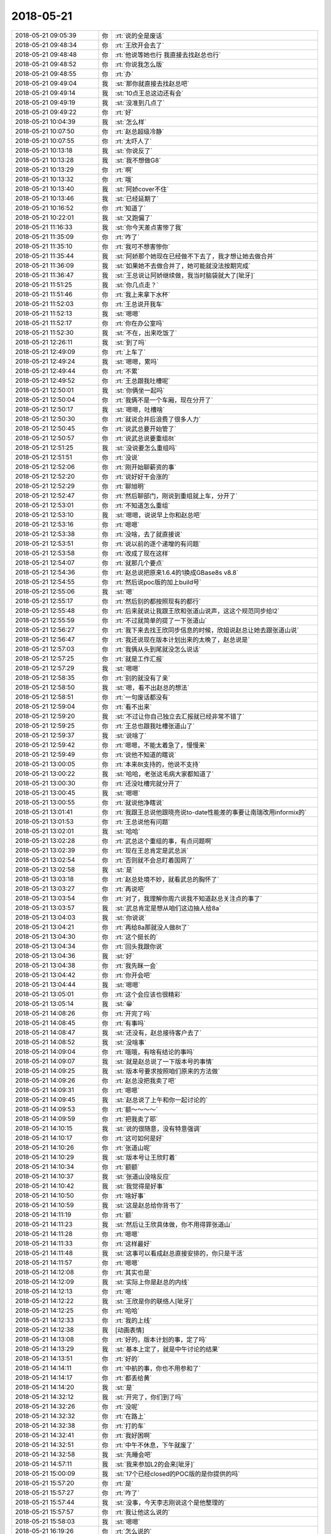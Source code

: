 2018-05-21
-------------

.. list-table::
   :widths: 25, 1, 60

   * - 2018-05-21 09:05:39
     - 你
     - :rt:`说的全是废话`
   * - 2018-05-21 09:48:34
     - 你
     - :rt:`王欣开会去了`
   * - 2018-05-21 09:48:48
     - 你
     - :rt:`他说等她也行 我直接去找赵总也行`
   * - 2018-05-21 09:48:52
     - 你
     - :rt:`你说我怎么版`
   * - 2018-05-21 09:48:55
     - 你
     - :rt:`办`
   * - 2018-05-21 09:49:04
     - 我
     - :st:`那你就直接去找赵总吧`
   * - 2018-05-21 09:49:14
     - 我
     - :st:`10点王总这边还有会`
   * - 2018-05-21 09:49:19
     - 我
     - :st:`没准到几点了`
   * - 2018-05-21 09:49:22
     - 你
     - :rt:`好`
   * - 2018-05-21 10:04:39
     - 我
     - :st:`怎么样`
   * - 2018-05-21 10:07:50
     - 你
     - :rt:`赵总超级冷静`
   * - 2018-05-21 10:07:55
     - 你
     - :rt:`太吓人了`
   * - 2018-05-21 10:13:18
     - 我
     - :st:`你说反了`
   * - 2018-05-21 10:13:28
     - 我
     - :st:`我不想做G8`
   * - 2018-05-21 10:13:29
     - 你
     - :rt:`啊`
   * - 2018-05-21 10:13:32
     - 你
     - :rt:`哦`
   * - 2018-05-21 10:13:40
     - 我
     - :st:`阿娇cover不住`
   * - 2018-05-21 10:13:46
     - 我
     - :st:`已经延期了`
   * - 2018-05-21 10:16:52
     - 你
     - :rt:`知道了`
   * - 2018-05-21 10:22:01
     - 我
     - :st:`又跑偏了`
   * - 2018-05-21 11:16:33
     - 我
     - :st:`你今天差点害惨了我`
   * - 2018-05-21 11:35:09
     - 你
     - :rt:`咋了`
   * - 2018-05-21 11:35:10
     - 你
     - :rt:`我可不想害惨你`
   * - 2018-05-21 11:35:44
     - 我
     - :st:`阿娇那个她现在已经做不下去了，我才想让她去做合并`
   * - 2018-05-21 11:36:09
     - 我
     - :st:`如果她不去做合并了，她可能就没法按期完成`
   * - 2018-05-21 11:36:47
     - 我
     - :st:`王总说让阿娇继续做，我当时脑袋就大了[呲牙]`
   * - 2018-05-21 11:51:25
     - 我
     - :st:`你几点走？`
   * - 2018-05-21 11:51:46
     - 你
     - :rt:`我上来拿下水杯`
   * - 2018-05-21 11:52:03
     - 你
     - :rt:`王总说开我车`
   * - 2018-05-21 11:52:13
     - 我
     - :st:`嗯嗯`
   * - 2018-05-21 11:52:17
     - 你
     - :rt:`你在办公室吗`
   * - 2018-05-21 11:52:30
     - 我
     - :st:`不在，出来吃饭了`
   * - 2018-05-21 12:26:11
     - 我
     - :st:`到了吗`
   * - 2018-05-21 12:49:09
     - 你
     - :rt:`上车了`
   * - 2018-05-21 12:49:24
     - 我
     - :st:`嗯嗯，累吗`
   * - 2018-05-21 12:49:44
     - 你
     - :rt:`不累`
   * - 2018-05-21 12:49:52
     - 你
     - :rt:`王总跟我吐槽呢`
   * - 2018-05-21 12:50:01
     - 我
     - :st:`你俩坐一起吗`
   * - 2018-05-21 12:50:04
     - 你
     - :rt:`我俩不是一个车厢，现在分开了`
   * - 2018-05-21 12:50:17
     - 我
     - :st:`嗯嗯，吐槽啥`
   * - 2018-05-21 12:50:30
     - 你
     - :rt:`就说合并后浪费了很多人力`
   * - 2018-05-21 12:50:45
     - 你
     - :rt:`说武总要开始管了`
   * - 2018-05-21 12:50:57
     - 你
     - :rt:`说武总说要重组8t`
   * - 2018-05-21 12:51:25
     - 我
     - :st:`没说要怎么重组吗`
   * - 2018-05-21 12:51:51
     - 你
     - :rt:`没说`
   * - 2018-05-21 12:52:06
     - 你
     - :rt:`刚开始聊薪资的事`
   * - 2018-05-21 12:52:20
     - 你
     - :rt:`说好好干会涨的`
   * - 2018-05-21 12:52:29
     - 你
     - :rt:`聊旭明`
   * - 2018-05-21 12:52:47
     - 你
     - :rt:`然后聊部门，刚说到重组就上车，分开了`
   * - 2018-05-21 12:53:01
     - 你
     - :rt:`不知道怎么重组`
   * - 2018-05-21 12:53:10
     - 我
     - :st:`嗯嗯，说说早上你和赵总吧`
   * - 2018-05-21 12:53:16
     - 你
     - :rt:`嗯嗯`
   * - 2018-05-21 12:53:38
     - 你
     - :rt:`没啥，去了就直接说`
   * - 2018-05-21 12:53:51
     - 你
     - :rt:`说以前的逐个递增的有问题`
   * - 2018-05-21 12:53:58
     - 你
     - :rt:`改成了现在这样`
   * - 2018-05-21 12:54:07
     - 你
     - :rt:`就那几个要点`
   * - 2018-05-21 12:54:36
     - 你
     - :rt:`赵总说把原来1.6.4的1换成GBase8s v8.8`
   * - 2018-05-21 12:54:55
     - 你
     - :rt:`然后说poc版的加上build号`
   * - 2018-05-21 12:55:06
     - 我
     - :st:`嗯`
   * - 2018-05-21 12:55:17
     - 你
     - :rt:`然后别的都按照现有的都行`
   * - 2018-05-21 12:55:48
     - 你
     - :rt:`后来就说让我跟王欣和张道山说声，这这个规范同步给l2`
   * - 2018-05-21 12:55:59
     - 你
     - :rt:`不过就简单的提了一下张道山`
   * - 2018-05-21 12:56:27
     - 你
     - :rt:`我下来去找王欣同步信息的时候，欣姐说赵总让她去跟张道山说`
   * - 2018-05-21 12:56:47
     - 你
     - :rt:`我还说现在版本计划出来的太晚了，赵总说是`
   * - 2018-05-21 12:57:03
     - 你
     - :rt:`我俩从头到尾就没怎么说话`
   * - 2018-05-21 12:57:25
     - 你
     - :rt:`就是工作汇报`
   * - 2018-05-21 12:57:29
     - 我
     - :st:`嗯嗯`
   * - 2018-05-21 12:58:35
     - 你
     - :rt:`别的就没有了亲`
   * - 2018-05-21 12:58:50
     - 我
     - :st:`嗯，看不出赵总的想法`
   * - 2018-05-21 12:58:51
     - 你
     - :rt:`一句废话都没有`
   * - 2018-05-21 12:59:04
     - 你
     - :rt:`看不出来`
   * - 2018-05-21 12:59:20
     - 我
     - :st:`不过让你自己独立去汇报就已经非常不错了`
   * - 2018-05-21 12:59:25
     - 你
     - :rt:`王总也跟我吐槽张道山了`
   * - 2018-05-21 12:59:37
     - 我
     - :st:`说啥了`
   * - 2018-05-21 12:59:42
     - 你
     - :rt:`嗯嗯，不能太着急了，慢慢来`
   * - 2018-05-21 12:59:49
     - 你
     - :rt:`说他不知道的瞎说`
   * - 2018-05-21 13:00:05
     - 你
     - :rt:`本来8t支持的，他说不支持`
   * - 2018-05-21 13:00:22
     - 我
     - :st:`哈哈，老张这毛病大家都知道了`
   * - 2018-05-21 13:00:30
     - 你
     - :rt:`还没吐槽完就分开了`
   * - 2018-05-21 13:00:45
     - 我
     - :st:`嗯嗯`
   * - 2018-05-21 13:00:55
     - 你
     - :rt:`就说他净瞎说`
   * - 2018-05-21 13:01:41
     - 你
     - :rt:`我跟王总说他跟晓亮说to-date性能差的事要让南瑞改用informix的`
   * - 2018-05-21 13:01:53
     - 你
     - :rt:`王总说他有问题`
   * - 2018-05-21 13:02:01
     - 我
     - :st:`哈哈`
   * - 2018-05-21 13:02:28
     - 你
     - :rt:`武总这个重组的事，有点问题啊`
   * - 2018-05-21 13:02:39
     - 你
     - :rt:`现在王总肯定是武总派`
   * - 2018-05-21 13:02:54
     - 你
     - :rt:`否则就不会总盯着国网了`
   * - 2018-05-21 13:02:58
     - 我
     - :st:`是`
   * - 2018-05-21 13:03:18
     - 你
     - :rt:`赵总处境不妙，就看武总的胸怀了`
   * - 2018-05-21 13:03:27
     - 你
     - :rt:`再说吧`
   * - 2018-05-21 13:03:54
     - 你
     - :rt:`对了，我理解你周六说我不知道赵总关注点的事了`
   * - 2018-05-21 13:03:57
     - 我
     - :st:`武总肯定是想从咱们这边抽人给8a`
   * - 2018-05-21 13:04:03
     - 我
     - :st:`你说说`
   * - 2018-05-21 13:04:21
     - 你
     - :rt:`再给8a那就没人做8t了`
   * - 2018-05-21 13:04:30
     - 你
     - :rt:`这个挺长的`
   * - 2018-05-21 13:04:34
     - 你
     - :rt:`回头我跟你说`
   * - 2018-05-21 13:04:36
     - 我
     - :st:`好`
   * - 2018-05-21 13:04:38
     - 你
     - :rt:`我先眯一会`
   * - 2018-05-21 13:04:42
     - 你
     - :rt:`你开会吧`
   * - 2018-05-21 13:04:44
     - 我
     - :st:`嗯嗯`
   * - 2018-05-21 13:05:01
     - 你
     - :rt:`这个会应该也很精彩`
   * - 2018-05-21 13:05:14
     - 我
     - :st:`😁`
   * - 2018-05-21 14:08:26
     - 你
     - :rt:`开完了吗`
   * - 2018-05-21 14:08:45
     - 你
     - :rt:`有事吗`
   * - 2018-05-21 14:08:47
     - 我
     - :st:`还没有，赵总接待客户去了`
   * - 2018-05-21 14:08:52
     - 我
     - :st:`没啥事`
   * - 2018-05-21 14:09:04
     - 你
     - :rt:`哦哦，有啥有结论的事吗`
   * - 2018-05-21 14:09:07
     - 我
     - :st:`就是赵总说了一下版本号的事情`
   * - 2018-05-21 14:09:25
     - 我
     - :st:`版本号要求按照咱们原来的方法做`
   * - 2018-05-21 14:09:26
     - 你
     - :rt:`赵总没把我卖了吧`
   * - 2018-05-21 14:09:31
     - 你
     - :rt:`嗯嗯`
   * - 2018-05-21 14:09:45
     - 我
     - :st:`赵总说了上午和你一起讨论的`
   * - 2018-05-21 14:09:53
     - 你
     - :rt:`额～～～～`
   * - 2018-05-21 14:09:59
     - 你
     - :rt:`把我卖了耶`
   * - 2018-05-21 14:10:15
     - 我
     - :st:`说的很随意，没有特意强调`
   * - 2018-05-21 14:10:17
     - 你
     - :rt:`这可如何是好`
   * - 2018-05-21 14:10:26
     - 你
     - :rt:`张道山呢`
   * - 2018-05-21 14:10:29
     - 我
     - :st:`版本号让王欣盯着`
   * - 2018-05-21 14:10:34
     - 你
     - :rt:`额额`
   * - 2018-05-21 14:10:37
     - 我
     - :st:`张道山没啥反应`
   * - 2018-05-21 14:10:42
     - 我
     - :st:`我觉得是好事`
   * - 2018-05-21 14:10:50
     - 你
     - :rt:`啥好事`
   * - 2018-05-21 14:10:59
     - 我
     - :st:`这是赵总给你背书了`
   * - 2018-05-21 14:11:19
     - 你
     - :rt:`额`
   * - 2018-05-21 14:11:23
     - 我
     - :st:`然后让王欣具体做，你不用得罪张道山`
   * - 2018-05-21 14:11:28
     - 你
     - :rt:`嗯嗯`
   * - 2018-05-21 14:11:33
     - 你
     - :rt:`这样最好`
   * - 2018-05-21 14:11:48
     - 我
     - :st:`这事可以看成赵总直接安排的，你只是干活`
   * - 2018-05-21 14:11:57
     - 你
     - :rt:`嗯嗯`
   * - 2018-05-21 14:12:08
     - 你
     - :rt:`其实也是`
   * - 2018-05-21 14:12:09
     - 我
     - :st:`实际上你是赵总的内线`
   * - 2018-05-21 14:12:13
     - 你
     - :rt:`嗯`
   * - 2018-05-21 14:12:22
     - 我
     - :st:`王欣是你的联络人[呲牙]`
   * - 2018-05-21 14:12:25
     - 你
     - :rt:`哈哈`
   * - 2018-05-21 14:12:33
     - 你
     - :rt:`我的上线`
   * - 2018-05-21 14:12:38
     - 我
     - [动画表情]
   * - 2018-05-21 14:13:08
     - 你
     - :rt:`好的，版本计划的事，定了吗`
   * - 2018-05-21 14:13:29
     - 我
     - :st:`基本上定了，就是中午讨论的结果`
   * - 2018-05-21 14:13:51
     - 你
     - :rt:`好的`
   * - 2018-05-21 14:14:11
     - 你
     - :rt:`中航的事，你也不用参和了`
   * - 2018-05-21 14:14:17
     - 你
     - :rt:`都丢给黄`
   * - 2018-05-21 14:14:20
     - 我
     - :st:`是`
   * - 2018-05-21 14:32:12
     - 我
     - :st:`开完了，你们到了吗`
   * - 2018-05-21 14:32:26
     - 你
     - :rt:`没呢`
   * - 2018-05-21 14:32:32
     - 你
     - :rt:`在路上`
   * - 2018-05-21 14:32:38
     - 你
     - :rt:`打的车`
   * - 2018-05-21 14:32:41
     - 你
     - :rt:`我好困啊`
   * - 2018-05-21 14:32:51
     - 你
     - :rt:`中午不休息，下午就废了`
   * - 2018-05-21 14:32:58
     - 我
     - :st:`先睡会吧`
   * - 2018-05-21 14:57:11
     - 我
     - :st:`我来参加L2的会来[呲牙]`
   * - 2018-05-21 15:00:09
     - 我
     - :st:`17个已经closed的POC版的是你提供的吗`
   * - 2018-05-21 15:57:20
     - 你
     - :rt:`是`
   * - 2018-05-21 15:57:27
     - 你
     - :rt:`咋了`
   * - 2018-05-21 15:57:44
     - 我
     - :st:`没事，今天李志刚说这个是他整理的`
   * - 2018-05-21 15:57:57
     - 你
     - :rt:`我让他这么说的`
   * - 2018-05-21 15:58:03
     - 我
     - :st:`嗯嗯`
   * - 2018-05-21 16:19:26
     - 你
     - :rt:`怎么说的`
   * - 2018-05-21 16:19:35
     - 你
     - :rt:`张道山怎么说`
   * - 2018-05-21 16:20:13
     - 我
     - :st:`张道山没说啥，我觉得他都没有搞明白`
   * - 2018-05-21 16:20:40
     - 我
     - :st:`最后好像定的是让张道山把这些都放入 RoadMap`
   * - 2018-05-21 16:26:50
     - 我
     - :st:`1､研发人员按产品模块分组方案。--陈文亭`
       :st:`2､版本定义要有规范，8t发版计划。--张道山`
       :st:`3､补充包括工具、中间件、驱动版本号的规划。--王洪越、陈文亭。`
       :st:`4､8t产品文档规划。--张道山。`
       :st:`5､一线问8t是保留老bts还是用8a的 bts?用8a的全文（8a研发负责人史大义），研发评估研发计划。--吕迅`
       :st:`6､G4､G5､G6版 利用TPCC跑性能，查找新版本性能慢原因。--刘雪风、李志刚。`
       :st:`7､#771,现场测试仍有问题，研发跟踪，测试在备节点、主节点跑性能，定位问题解决问题，目标 500ms.--王雪松，5月23日前。`
       :st:`8､将所有关闭问题需求加入roadmap，或说明不加理由。目前 29个需补充。--张道山，5月 22日。`
   * - 2018-05-21 17:10:08
     - 你
     - :rt:`回来了`
   * - 2018-05-21 17:11:52
     - 我
     - :st:`嗯嗯，怎么样`
   * - 2018-05-21 17:12:06
     - 你
     - :rt:`约的人不对`
   * - 2018-05-21 17:12:23
     - 你
     - :rt:`还要再谈`
   * - 2018-05-21 17:12:26
     - 我
     - :st:`啊`
   * - 2018-05-21 17:12:35
     - 我
     - :st:`白跑一趟`
   * - 2018-05-21 17:12:51
     - 你
     - :rt:`差不多吧`
   * - 2018-05-21 17:12:57
     - 你
     - :rt:`这个销售不行`
   * - 2018-05-21 17:13:12
     - 你
     - :rt:`约的工程部的人`
   * - 2018-05-21 17:13:21
     - 你
     - :rt:`应该约研发测试的`
   * - 2018-05-21 17:13:30
     - 我
     - :st:`唉，太晕了`
   * - 2018-05-21 17:13:31
     - 你
     - :rt:`这个事还有点棘手呢`
   * - 2018-05-21 17:13:36
     - 我
     - :st:`咋了`
   * - 2018-05-21 17:14:23
     - 你
     - :rt:`一到了霍增辉跟我一说，我就觉得约错人了，约的既不是排版的也不是干活的`
   * - 2018-05-21 17:14:45
     - 你
     - :rt:`不过最后工程部也说，研发的改的话，他们没意见`
   * - 2018-05-21 17:14:53
     - 你
     - :rt:`我跟你说下棘手的事`
   * - 2018-05-21 17:14:58
     - 我
     - :st:`嗯嗯`
   * - 2018-05-21 17:15:18
     - 你
     - :rt:`铜川是7.20用户验收`
   * - 2018-05-21 17:15:46
     - 你
     - :rt:`但是从工程部的口风看，应用改的话工作量不小`
   * - 2018-05-21 17:16:00
     - 你
     - :rt:`我怕赶不上7.20的deadline`
   * - 2018-05-21 17:16:20
     - 你
     - :rt:`也就是不管数据库改还是应用改，7.20都有风险`
   * - 2018-05-21 17:16:44
     - 你
     - :rt:`数据库改的话，张杰评估了吗`
   * - 2018-05-21 17:16:46
     - 我
     - :st:`还有两个月`
   * - 2018-05-21 17:17:08
     - 我
     - :st:`评估了，如果只是省略中间这个，最多两周可以送测`
   * - 2018-05-21 17:17:20
     - 我
     - :st:`省略第一个这个没有评估`
   * - 2018-05-21 17:17:23
     - 你
     - :rt:`省略中间的？`
   * - 2018-05-21 17:17:39
     - 我
     - :st:`是A.B.C这事吗`
   * - 2018-05-21 17:17:43
     - 你
     - :rt:`这个到底能省略哪个得分析业务我估计`
   * - 2018-05-21 17:17:45
     - 你
     - :rt:`是`
   * - 2018-05-21 17:17:49
     - 你
     - :rt:`三段式的`
   * - 2018-05-21 17:17:59
     - 我
     - :st:`是，你不是说 DM 省略了第一个吗`
   * - 2018-05-21 17:18:01
     - 你
     - :rt:`我现在也不确定`
   * - 2018-05-21 17:18:12
     - 你
     - :rt:`Dm是省略第一个了`
   * - 2018-05-21 17:18:27
     - 我
     - :st:`所以稳妥的办法就是省略第一个`
   * - 2018-05-21 17:18:38
     - 你
     - :rt:`但是我不知道迁移的时候，到底怎么个对应关系迁的`
   * - 2018-05-21 17:18:40
     - 我
     - :st:`不过需要评估一个，省略第二个比较简单`
   * - 2018-05-21 17:19:16
     - 你
     - :rt:`我回头想想，还需要跟霍增辉了解下迁移策略`
   * - 2018-05-21 17:19:23
     - 我
     - :st:`嗯嗯`
   * - 2018-05-21 17:19:27
     - 你
     - :rt:`我是怕技术的这些人都说不清楚`
   * - 2018-05-21 17:19:40
     - 我
     - :st:`是`
   * - 2018-05-21 17:19:56
     - 你
     - :rt:`Dm抹的肯定是第一个`
   * - 2018-05-21 17:20:11
     - 你
     - :rt:`他们抹的是数据库`
   * - 2018-05-21 17:20:35
     - 我
     - :st:`理论上，我们抹掉第一个，和 DM 保持一致是最安全的，但是不知道技术支持是怎么迁移的`
   * - 2018-05-21 17:20:46
     - 你
     - :rt:`对啊`
   * - 2018-05-21 17:20:50
     - 我
     - :st:`如果他们迁移的方法和 DM 一致就没有问题，否则就会有问题`
   * - 2018-05-21 17:20:55
     - 你
     - :rt:`我就说，不知道迁移策略`
   * - 2018-05-21 17:21:14
     - 你
     - :rt:`抹掉第一个你们能做吗？`
   * - 2018-05-21 17:21:18
     - 你
     - :rt:`多长时间`
   * - 2018-05-21 17:21:32
     - 我
     - :st:`我去问问张杰`
   * - 2018-05-21 17:21:42
     - 你
     - :rt:`关键他有表名里带点的`
   * - 2018-05-21 17:21:57
     - 你
     - :rt:`表名就叫end.ems`
   * - 2018-05-21 17:22:03
     - 你
     - :rt:`真是变态`
   * - 2018-05-21 17:22:23
     - 我
     - :st:`是`
   * - 2018-05-21 17:23:12
     - 我
     - :st:`问了，一样，两周`
   * - 2018-05-21 17:23:20
     - 你
     - :rt:`好的`
   * - 2018-05-21 17:23:25
     - 你
     - :rt:`那时间还可控`
   * - 2018-05-21 17:23:53
     - 你
     - :rt:`不行就直接上poc版呗`
   * - 2018-05-21 17:24:05
     - 你
     - :rt:`今天王总跟我说薪资问题了`
   * - 2018-05-21 17:24:14
     - 你
     - :rt:`说今年不涨了`
   * - 2018-05-21 17:24:16
     - 我
     - :st:`哦`
   * - 2018-05-21 17:24:27
     - 你
     - :rt:`他说一定会长的`
   * - 2018-05-21 17:24:41
     - 你
     - :rt:`我也敷衍了几句`
   * - 2018-05-21 17:24:56
     - 我
     - :st:`那就是明年涨？`
   * - 2018-05-21 17:25:07
     - 你
     - :rt:`我估计他随便说的`
   * - 2018-05-21 17:25:11
     - 我
     - :st:`关键是他说了不算`
   * - 2018-05-21 17:25:15
     - 我
     - :st:`对`
   * - 2018-05-21 17:25:55
     - 你
     - :rt:`是，他说本来是有调薪名额的时候，他给我的超了25百分之`
   * - 2018-05-21 17:26:05
     - 你
     - :rt:`具体多少他没说`
   * - 2018-05-21 17:26:15
     - 你
     - :rt:`我也没问，反正也不算数了`
   * - 2018-05-21 17:26:20
     - 我
     - :st:`是`
   * - 2018-05-21 17:27:40
     - 我
     - :st:`你是几点的火车`
   * - 2018-05-21 17:27:49
     - 你
     - :rt:`我还没买票呢`
   * - 2018-05-21 17:28:13
     - 我
     - :st:`你先看看票吧`
   * - 2018-05-21 17:28:31
     - 你
     - :rt:`我看了，票还有`
   * - 2018-05-21 17:29:06
     - 我
     - :st:`嗯嗯`
   * - 2018-05-21 17:32:23
     - 我
     - :st:`我先开会`
   * - 2018-05-21 18:14:38
     - 我
     - :st:`上车了吗`
   * - 2018-05-21 18:21:53
     - 你
     - :rt:`刚上车`
   * - 2018-05-21 18:22:12
     - 我
     - :st:`好的`
   * - 2018-05-21 18:26:24
     - 你
     - :rt:`开完会了吗`
   * - 2018-05-21 18:26:33
     - 我
     - :st:`开完了`
   * - 2018-05-21 18:26:47
     - 你
     - :rt:`我中午匆匆忙忙的吃了一口，现在有点饿了`
   * - 2018-05-21 18:26:58
     - 你
     - :rt:`刚才吃了一块巧克力`
   * - 2018-05-21 18:27:10
     - 我
     - :st:`嗯嗯，折腾一天`
   * - 2018-05-21 18:27:14
     - 我
     - :st:`你几点下车`
   * - 2018-05-21 18:27:19
     - 你
     - :rt:`今天沟通还是挺不错的，我发现我沟通能力就是挺好的`
   * - 2018-05-21 18:27:30
     - 你
     - :rt:`七点多`
   * - 2018-05-21 18:27:31
     - 我
     - :st:`对呀`
   * - 2018-05-21 18:27:39
     - 你
     - :rt:`7:09`
   * - 2018-05-21 18:27:49
     - 我
     - :st:`嗯嗯，有点晚`
   * - 2018-05-21 18:28:16
     - 你
     - :rt:`我们回来的时候跟周学海（销售）说，时间可能有风险`
   * - 2018-05-21 18:28:48
     - 你
     - :rt:`让他通知牟魏，结果人家给牟魏打了电话说不清楚`
   * - 2018-05-21 18:28:58
     - 你
     - :rt:`然后让我跟牟魏说的`
   * - 2018-05-21 18:29:01
     - 你
     - :rt:`呵呵`
   * - 2018-05-21 18:29:33
     - 你
     - :rt:`这个销售没有马瑞宇会精明`
   * - 2018-05-21 18:29:41
     - 我
     - :st:`唉，现在销售怎么都这样了`
   * - 2018-05-21 18:29:56
     - 你
     - :rt:`是呢，连说个事都不知道说啥`
   * - 2018-05-21 18:30:16
     - 你
     - :rt:`而且人家工程部已经说了，他们说了不算，还要约这种人`
   * - 2018-05-21 18:30:48
     - 你
     - :rt:`还说什么先跟下边人说清楚，这种事根本就不用管谁做`
   * - 2018-05-21 18:31:03
     - 你
     - :rt:`只要从上面把事压下去就ok了`
   * - 2018-05-21 18:31:13
     - 我
     - :st:`我觉得你特别适合做产总`
   * - 2018-05-21 18:31:27
     - 我
     - :st:`或者是大项目经理`
   * - 2018-05-21 18:31:51
     - 我
     - :st:`就是那种从前管到后的`
   * - 2018-05-21 18:31:52
     - 你
     - :rt:`我想了，要是张道山一直跟我闹，我就直接往前做`
   * - 2018-05-21 18:31:58
     - 你
     - :rt:`打不了做销售呗`
   * - 2018-05-21 18:32:05
     - 我
     - :st:`哈哈`
   * - 2018-05-21 18:32:48
     - 你
     - :rt:`我跟王总说了，以后这样跟用户沟通的事，推技术和销售推不动，我就跟他去交流`
   * - 2018-05-21 18:33:03
     - 你
     - :rt:`大不了我替销售的卖`
   * - 2018-05-21 18:33:13
     - 你
     - :rt:`哪有那么难的事`
   * - 2018-05-21 18:33:22
     - 你
     - :rt:`我跟你说，销售的更糊涂`
   * - 2018-05-21 18:33:47
     - 你
     - :rt:`啥啥也说不清楚，那种负责人的销售早就不是这个级别了`
   * - 2018-05-21 18:34:16
     - 我
     - :st:`是`
   * - 2018-05-21 18:34:42
     - 你
     - :rt:`我要是真不走了，我就得付出更多，把目标放更大了`
   * - 2018-05-21 18:35:02
     - 你
     - :rt:`那样也不枉费我没走一场`
   * - 2018-05-21 18:35:17
     - 我
     - :st:`我觉得你没问题`
   * - 2018-05-21 18:35:33
     - 你
     - :rt:`我要把我能想到的事都捋顺了，`
   * - 2018-05-21 18:35:52
     - 你
     - :rt:`不能眼光总是盯着自己那一亩三分地`
   * - 2018-05-21 18:36:02
     - 我
     - :st:`没错`
   * - 2018-05-21 18:36:12
     - 你
     - :rt:`我必须把自己放在产总以上的级别了`
   * - 2018-05-21 18:36:20
     - 你
     - :rt:`而且我最近要加班`
   * - 2018-05-21 18:36:38
     - 你
     - :rt:`我必须把技术，研发，甚至销售全部捋顺不可`
   * - 2018-05-21 18:37:20
     - 我
     - :st:`你要是把这个捋顺吧，那你基本上就可以代替赵总现在做的很多工作了`
   * - 2018-05-21 18:37:37
     - 你
     - :rt:`嗯嗯，我先捋捋`
   * - 2018-05-21 18:37:46
     - 我
     - :st:`你之前有一大块缺的地方，就是技术不是很好。而且你也经常不去关注技术实现`
   * - 2018-05-21 18:37:54
     - 你
     - :rt:`我去年在销售那边刷脸刷的挺好的`
   * - 2018-05-21 18:38:14
     - 你
     - :rt:`现在不也缺吗`
   * - 2018-05-21 18:38:57
     - 我
     - :st:`我的意思是说，你现在需要多少关注一点技术，哪怕是皮毛呢`
   * - 2018-05-21 18:43:15
     - 你
     - :rt:`是吧`
   * - 2018-05-21 18:43:35
     - 我
     - :st:`至少能到赵总那个程度`
   * - 2018-05-21 18:43:37
     - 你
     - :rt:`就是技术这边做的也深入一些`
   * - 2018-05-21 18:43:40
     - 你
     - :rt:`嗯嗯`
   * - 2018-05-21 18:43:42
     - 你
     - :rt:`是`
   * - 2018-05-21 18:44:14
     - 你
     - :rt:`嗯`
   * - 2018-05-21 18:46:15
     - 我
     - :st:`你现在的目标就是要能替赵总分担`
   * - 2018-05-21 18:46:39
     - 我
     - :st:`你看现在赵总做的其实就是产品经理的工作`
   * - 2018-05-21 18:47:09
     - 我
     - :st:`你能按照赵总的想法把发版管好就行了`
   * - 2018-05-21 18:47:38
     - 我
     - :st:`今天版本号这事赵总就比较满意`
   * - 2018-05-21 18:48:01
     - 我
     - :st:`他让王欣负责其实就是让你负责`
   * - 2018-05-21 19:04:18
     - 你
     - :rt:`嗯`
   * - 2018-05-21 19:04:23
     - 你
     - :rt:`你下班了吗`
   * - 2018-05-21 19:04:28
     - 你
     - :rt:`我要回公司`
   * - 2018-05-21 19:04:29
     - 我
     - :st:`是`
   * - 2018-05-21 19:04:36
     - 你
     - :rt:`我有你呢，干啥也不怕`
   * - 2018-05-21 19:04:47
     - 我
     - :st:`哈哈`
   * - 2018-05-21 19:04:54
     - 你
     - :rt:`真的`
   * - 2018-05-21 19:04:56
     - 我
     - :st:`早知道我不走了`
   * - 2018-05-21 19:05:13
     - 你
     - :rt:`没事，明天见吧`
   * - 2018-05-21 19:05:14
     - 我
     - :st:`不知道他们走没走`
   * - 2018-05-21 19:05:40
     - 你
     - :rt:`明天见`
   * - 2018-05-21 19:05:53
     - 你
     - :rt:`晓亮说了，三段式根本没道理，`
   * - 2018-05-21 19:05:57
     - 你
     - :rt:`不让做这个`
   * - 2018-05-21 19:06:00
     - 我
     - :st:`嗯嗯`
   * - 2018-05-21 19:06:16
     - 你
     - :rt:`南瑞的当初都改了`
   * - 2018-05-21 19:06:45
     - 我
     - :st:`是`
   * - 2018-05-21 19:08:44
     - 我
     - :st:`你有卡吗？张道山也下班了`
   * - 2018-05-21 19:10:21
     - 你
     - :rt:`我去拿个快递`
   * - 2018-05-21 19:10:34
     - 你
     - :rt:`你说我的卡怎么又找不到了`
   * - 2018-05-21 19:10:35
     - 我
     - [动画表情]
   * - 2018-05-21 19:10:46
     - 我
     - :st:`应该是放家里吧`
   * - 2018-05-21 19:11:03
     - 你
     - :rt:`没找到`
   * - 2018-05-21 19:11:05
     - 我
     - :st:`上周五面试你带了吗`
   * - 2018-05-21 19:11:23
     - 你
     - :rt:`那天就找不到了`
   * - 2018-05-21 19:12:03
     - 我
     - :st:`那就应该在家里吧，也许就是放哪没看见`
   * - 2018-05-21 19:30:22
     - 你
     - .. raw:: html
       
          <audio controls="controls"><source src="_static/mp3/281144.mp3" type="audio/mpeg" />不能播放语音</audio>